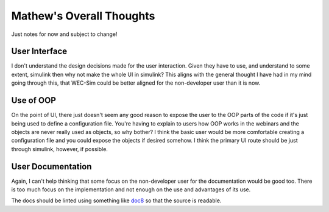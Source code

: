 
Mathew's Overall Thoughts
=========================

Just notes for now and subject to change!

User Interface
--------------

I don't understand the design decisions made for the user interaction. Given
they have to use, and understand to some extent, simulink then why not make
the whole UI in simulink? This aligns with the general thought I have had
in my mind going through this, that WEC-Sim could be better aligned for the
non-developer user than it is now.

Use of OOP
----------

On the point of UI, there just doesn't seem any good reason to expose the
user to the OOP parts of the code if it's just being used to define a 
configuration file. You're having to explain to users how OOP works in the
webinars and the objects are never really used as objects, so why bother? 
I think the basic user would be more comfortable creating a configuration
file and you could expose the objects if desired somehow. I think the primary
UI route should be just through simulink, however, if possible.

User Documentation
------------------

Again, I can't help thinking that some focus on the non-developer user for the
documentation would be good too. There is too much focus on the implementation
and not enough on the use and advantages of its use.

The docs should be linted using something like 
`doc8 <https://github.com/pycqa/doc8>`_ so that the source is readable.
